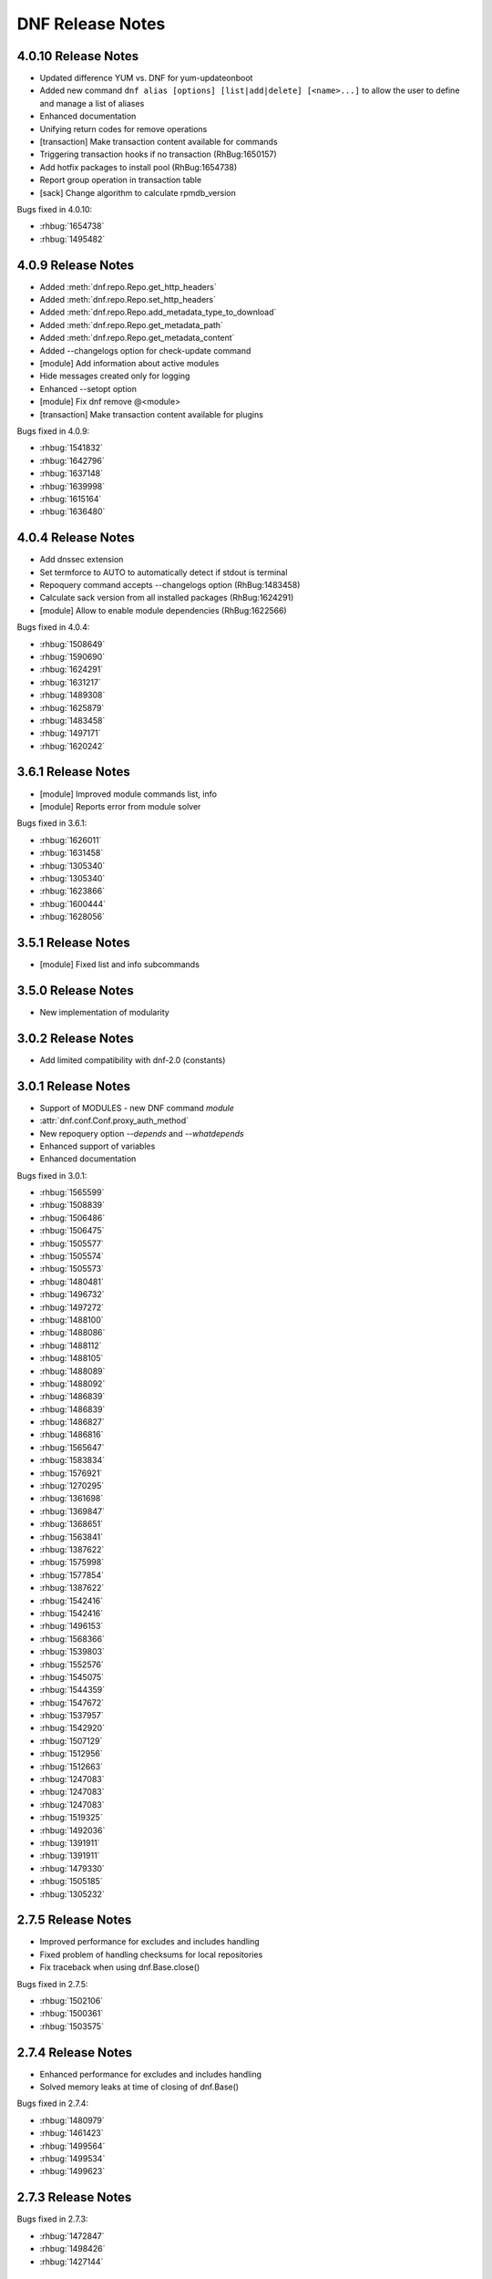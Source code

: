 ..
  Copyright (C) 2014-2016 Red Hat, Inc.

  This copyrighted material is made available to anyone wishing to use,
  modify, copy, or redistribute it subject to the terms and conditions of
  the GNU General Public License v.2, or (at your option) any later version.
  This program is distributed in the hope that it will be useful, but WITHOUT
  ANY WARRANTY expressed or implied, including the implied warranties of
  MERCHANTABILITY or FITNESS FOR A PARTICULAR PURPOSE.  See the GNU General
  Public License for more details.  You should have received a copy of the
  GNU General Public License along with this program; if not, write to the
  Free Software Foundation, Inc., 51 Franklin Street, Fifth Floor, Boston, MA
  02110-1301, USA.  Any Red Hat trademarks that are incorporated in the
  source code or documentation are not subject to the GNU General Public
  License and may only be used or replicated with the express permission of
  Red Hat, Inc.

###################
 DNF Release Notes
###################

====================
4.0.10 Release Notes
====================

* Updated difference YUM vs. DNF for yum-updateonboot
* Added new command ``dnf alias [options] [list|add|delete] [<name>...]`` to allow the user to
  define and manage a list of aliases
* Enhanced documentation
* Unifying return codes for remove operations
* [transaction] Make transaction content available for commands
* Triggering transaction hooks if no transaction (RhBug:1650157)
* Add hotfix packages to install pool (RhBug:1654738)
* Report group operation in transaction table
* [sack] Change algorithm to calculate rpmdb_version

Bugs fixed in 4.0.10:

* :rhbug:`1654738`
* :rhbug:`1495482`

===================
4.0.9 Release Notes
===================

* Added :meth:`dnf.repo.Repo.get_http_headers`
* Added :meth:`dnf.repo.Repo.set_http_headers`
* Added :meth:`dnf.repo.Repo.add_metadata_type_to_download`
* Added :meth:`dnf.repo.Repo.get_metadata_path`
* Added :meth:`dnf.repo.Repo.get_metadata_content`
* Added --changelogs option for check-update command
* [module] Add information about active modules
* Hide messages created only for logging
* Enhanced --setopt option
* [module] Fix dnf remove @<module>
* [transaction] Make transaction content available for plugins

Bugs fixed in 4.0.9:

* :rhbug:`1541832`
* :rhbug:`1642796`
* :rhbug:`1637148`
* :rhbug:`1639998`
* :rhbug:`1615164`
* :rhbug:`1636480`

===================
4.0.4 Release Notes
===================

* Add dnssec extension
* Set termforce to AUTO to automatically detect if stdout is terminal
* Repoquery command accepts --changelogs option (RhBug:1483458)
* Calculate sack version from all installed packages (RhBug:1624291)
* [module] Allow to enable module dependencies (RhBug:1622566)

Bugs fixed in 4.0.4:

* :rhbug:`1508649`
* :rhbug:`1590690`
* :rhbug:`1624291`
* :rhbug:`1631217`
* :rhbug:`1489308`
* :rhbug:`1625879`
* :rhbug:`1483458`
* :rhbug:`1497171`
* :rhbug:`1620242`

===================
3.6.1 Release Notes
===================

* [module] Improved module commands list, info
* [module] Reports error from module solver

Bugs fixed in 3.6.1:

* :rhbug:`1626011`
* :rhbug:`1631458`
* :rhbug:`1305340`
* :rhbug:`1305340`
* :rhbug:`1623866`
* :rhbug:`1600444`
* :rhbug:`1628056`

===================
3.5.1 Release Notes
===================

* [module] Fixed list and info subcommands

===================
3.5.0 Release Notes
===================

* New implementation of modularity

===================
3.0.2 Release Notes
===================

* Add limited compatibility with dnf-2.0 (constants)

===================
3.0.1 Release Notes
===================

* Support of MODULES - new DNF command `module`
* :attr:`dnf.conf.Conf.proxy_auth_method`
* New repoquery option `--depends` and `--whatdepends`
* Enhanced support of variables
* Enhanced documentation

Bugs fixed in 3.0.1:

* :rhbug:`1565599`
* :rhbug:`1508839`
* :rhbug:`1506486`
* :rhbug:`1506475`
* :rhbug:`1505577`
* :rhbug:`1505574`
* :rhbug:`1505573`
* :rhbug:`1480481`
* :rhbug:`1496732`
* :rhbug:`1497272`
* :rhbug:`1488100`
* :rhbug:`1488086`
* :rhbug:`1488112`
* :rhbug:`1488105`
* :rhbug:`1488089`
* :rhbug:`1488092`
* :rhbug:`1486839`
* :rhbug:`1486839`
* :rhbug:`1486827`
* :rhbug:`1486816`
* :rhbug:`1565647`
* :rhbug:`1583834`
* :rhbug:`1576921`
* :rhbug:`1270295`
* :rhbug:`1361698`
* :rhbug:`1369847`
* :rhbug:`1368651`
* :rhbug:`1563841`
* :rhbug:`1387622`
* :rhbug:`1575998`
* :rhbug:`1577854`
* :rhbug:`1387622`
* :rhbug:`1542416`
* :rhbug:`1542416`
* :rhbug:`1496153`
* :rhbug:`1568366`
* :rhbug:`1539803`
* :rhbug:`1552576`
* :rhbug:`1545075`
* :rhbug:`1544359`
* :rhbug:`1547672`
* :rhbug:`1537957`
* :rhbug:`1542920`
* :rhbug:`1507129`
* :rhbug:`1512956`
* :rhbug:`1512663`
* :rhbug:`1247083`
* :rhbug:`1247083`
* :rhbug:`1247083`
* :rhbug:`1519325`
* :rhbug:`1492036`
* :rhbug:`1391911`
* :rhbug:`1391911`
* :rhbug:`1479330`
* :rhbug:`1505185`
* :rhbug:`1305232`

===================
2.7.5 Release Notes
===================

* Improved performance for excludes and includes handling
* Fixed problem of handling checksums for local repositories
* Fix traceback when using dnf.Base.close()

Bugs fixed in 2.7.5:

* :rhbug:`1502106`
* :rhbug:`1500361`
* :rhbug:`1503575`

===================
2.7.4 Release Notes
===================

* Enhanced performance for excludes and includes handling
* Solved memory leaks at time of closing of dnf.Base()

Bugs fixed in 2.7.4:

* :rhbug:`1480979`
* :rhbug:`1461423`
* :rhbug:`1499564`
* :rhbug:`1499534`
* :rhbug:`1499623`

===================
2.7.3 Release Notes
===================

Bugs fixed in 2.7.3:

* :rhbug:`1472847`
* :rhbug:`1498426`
* :rhbug:`1427144`

===================
2.7.2 Release Notes
===================

API additions in 2.7.2:

* Added new option ``--comment=<comment>`` that adds a comment to transaction in history
* :meth:`dnf.Base.pre_configure_plugin` configure plugins by running their pre_configure() method
* Added pre_configure() method for plugins and commands to configure dnf before repos are loaded

Bugs fixed in 2.7.2:

* :rhbug:`1421478`
* :rhbug:`1491560`
* :rhbug:`1465292`
* :rhbug:`1279001`
* :rhbug:`1212341`
* :rhbug:`1299482`
* :rhbug:`1192811`
* :rhbug:`1288845`
* :rhbug:`1237349`
* :rhbug:`1470050`
* :rhbug:`1347927`
* :rhbug:`1478115`
* :rhbug:`1461171`
* :rhbug:`1495116`
* :rhbug:`1448874`

===================
2.6.3 Release Notes
===================

API additions in 2.6.3:

* Added auto substitution for all variables used for repo creation by :meth:`dnf.repodict.RepoDict.add_new_repo`
* Added description of ``--downloaddir=<path>`` dnf option

Bugs fixed in 2.6.3:

* :rhbug:`1476215`
* :rhbug:`1473964`
* :rhbug:`1359482`
* :rhbug:`1476834`
* :rhbug:`1244755`
* :rhbug:`1476748`
* :rhbug:`1476464`
* :rhbug:`1464192`
* :rhbug:`1463107`
* :rhbug:`1426196`
* :rhbug:`1457507`

===================
2.6.2 Release Notes
===================

API additions in 2.6.2:

* :attr:`dnf.conf.Conf.basearch`
* :attr:`dnf.conf.Conf.arch`
* :attr:`dnf.conf.Conf.ignorearch`
* Introduced new configuration option ``autocheck_running_kernel``
* :meth:`dnf.subject.Subject.get_best_selector` can use three additional key words: ``obsoletes``, ``reports``, and ``reponame``.
From commandline it is possible to use new option ``--noautoremove`` to disable removal of dependencies that are no longer used.

Bugs fixed in 2.6.2:

* :rhbug:`1279001`
* :rhbug:`1397848`
* :rhbug:`1361424`
* :rhbug:`1387925`
* :rhbug:`1332099`
* :rhbug:`1470116`
* :rhbug:`1161950`
* :rhbug:`1320254`
* :rhbug:`1424723`
* :rhbug:`1462486`
* :rhbug:`1314405`
* :rhbug:`1457368`
* :rhbug:`1339280`
* :rhbug:`1138978`
* :rhbug:`1423472`
* :rhbug:`1427365`
* :rhbug:`1398871`
* :rhbug:`1432312`

===================
2.5.1 Release Notes
===================

API additions in 2.5.1:

* :meth:`dnf.Plugin.pre_transaction` is a hook that is called just before transaction execution.
* :meth:`dnf.subject.Subject.get_nevra_possibilities` returns generator for every possible nevra.

Bugs fixed in 2.5.1:

* :rhbug:`1456419`
* :rhbug:`1445021`
* :rhbug:`1400714`
* :rhbug:`1250702`
* :rhbug:`1381988`
* :rhbug:`1397848`
* :rhbug:`1321407`
* :rhbug:`1291867`
* :rhbug:`1372895`
* :rhbug:`1444751`

===================
2.5.0 Release Notes
===================

API additions in 2.5.0:

:meth:`dnf.callback.DownloadProgress.start` can use one additional key word ``total_drpms``.

Bugs fixed in 2.5.0:

* :rhbug:`1350546`
* :rhbug:`1449618`
* :rhbug:`1270451`
* :rhbug:`1254966`
* :rhbug:`1426787`
* :rhbug:`1293983`
* :rhbug:`1370062`
* :rhbug:`1293067`
* :rhbug:`1393814`
* :rhbug:`1398040`
* :rhbug:`1342157`
* :rhbug:`1379906`
* :rhbug:`1198975`

===================
2.4.1 Release Notes
===================

DNF command additions in 2.4.1:

* ``dnf [options] repoquery --userinstalled`` limit the resulting set only to packages installed by user.

Bugs fixed in 2.4.1:

* :rhbug:`1446756`
* :rhbug:`1446432`
* :rhbug:`1446641`
* :rhbug:`1278124`
* :rhbug:`1301868`

===================
2.4.0 Release Notes
===================

API additions in 2.4.0:

* :meth:`dnf.subject.Subject.get_best_query` can use two additional key words: ``with_nevra``, and ``with_filenames``.
* Added description of :attr:`dnf.repo.Repo.cost`
* Added description of :attr:`dnf.repo.Repo.excludepkgs`
* Added description of :attr:`dnf.repo.Repo.includepkgs`

DNF command additions in 2.4.0:

* ``--enableplugin=<plugin names>`` :doc:`command line argument <command_ref>` enable the listed plugins specified by names or globs.
* ``--releasever=<release>`` :doc:`command line argument <command_ref>` now autodetect releasever in installroot from host if ``/`` value is used as ``<release>``.

Bugs fixed in 2.4.0:

* :rhbug:`1302935`
* :rhbug:`1248684`
* :rhbug:`1441636`
* :rhbug:`1438438`
* :rhbug:`1256313`
* :rhbug:`1161950`
* :rhbug:`1421244`

===================
2.3.0 Release Notes
===================

API additions in 2.3.0:

* :meth:`dnf.package.Package.remote_location` returns location from where the package can be downloaded from.

DNF command additions in 2.3.0:

* ``dnf [options] repoquery --whatconflicts <capability>`` limit the resulting set only to packages that conflict ``<capability>``.
* ``dnf [options] repoquery --whatobsoletes <capability>`` limit the resulting set only to packages that obsolete ``<capability>``.
* ``dnf [options] repoquery --location`` show a location where the package could be downloaded from.
* ``dnf [options] repoquery --nvr`` show found packages in format name-version-release.
* ``dnf [options] repoquery --nevra`` show found packages in format name-epoch:version-release.architecture (default).
* ``dnf [options] repoquery --envra`` show found packages in format epoch:name-version-release.architecture.
* ``dnf [options] repoquery --recursive`` query packages recursively. Can be used with ``--whatrequires <REQ>`` (optionaly with --alldeps, but it has no effect with --exactdeps), or with ``--requires <REQ> --resolve``.

Bugs fixed in 2.3.0:

* :rhbug:`1290137`
* :rhbug:`1349314`
* :rhbug:`1247122`
* :rhbug:`1298717`

===================
2.2.0 Release Notes
===================

API additions in 2.2.0:

* :meth:`dnf.callback.TransactionProgress.progress` has new actions: TRANS_PREPARATION, TRANS_POST, and PKG_SCRIPTLET.

Bugs fixed in 2.2.0:

* :rhbug:`1411432`
* :rhbug:`1406130`
* :rhbug:`1411423`
* :rhbug:`1369212`

===================
2.1.1 Release Notes
===================

Bugs fixed in 2.1.1:

* :rhbug:`1417542`
* :rhbug:`1401446`
* :rhbug:`1416699`
* :rhbug:`1427132`
* :rhbug:`1397047`
* :rhbug:`1379628`
* :rhbug:`1424939`
* :rhbug:`1396992`
* :rhbug:`1412970`

===================
2.1.0 Release Notes
===================

API additions in 2.1.0:

* :meth:`dnf.Base.update_cache` downloads and caches in binary format metadata for all known repos.

Bugs fixed in 2.1.0:

* :rhbug:`1421835`
* :rhbug:`1415711`
* :rhbug:`1417627`

===================
2.0.1 Release Notes
===================

API changes in 2.0.1:

* :meth:`dnf.Base.package_downgrade` now accept keyword strict to ignore problems with dep-solving

API additions in 2.0.1:

* :meth:`dnf.Base.autoremove` removes all 'leaf' packages from the system that were originally installed as dependencies
* :meth:`dnf.cli.Cli.redirect_logger` changes minimal logger level for terminal output to stdout and stderr

DNF command additions in 2.0.1:

* ``dnf [options] shell [filename]`` opens an interactive shell for conducting multiple commands during a single execution of DNF
* ``dnf [options] swap <remove-spec> <install-spec>`` removes spec and install spec in one transaction

Bugs fixed in 2.0.1:

* :rhbug:`1409361`
* :rhbug:`1414512`
* :rhbug:`1238808`
* :rhbug:`1386085`
* :rhbug:`1286553`
* :rhbug:`1337731`
* :rhbug:`1336879`
* :rhbug:`1173349`
* :rhbug:`1329617`
* :rhbug:`1283255`
* :rhbug:`1369411`
* :rhbug:`1243393`
* :rhbug:`1243393`
* :rhbug:`1411349`
* :rhbug:`1345976`
* :rhbug:`1369212`
* :rhbug:`1349247`
* :rhbug:`1403930`
* :rhbug:`1403465`
* :rhbug:`1110780`
* :rhbug:`1405333`
* :rhbug:`1254879`

===================
2.0.0 Release Notes
===================

List of all incompatible changes can be found at: :doc:`dnf-1 vs dnf-2 <dnf-1_vs_dnf-2>`

API changes in 2.0.0:

* :meth:`dnf.Base.add_remote_rpms` now suppresses any error if :attr:`strict` equals to ``False``.
* :meth:`dnf.Base.read_comps` now limits results to system basearch if :attr:`arch_filter` equals to ``True``.
* :meth:`dnf.cli.Cli.configure` now doesn't take any additional arguments.
* :meth:`dnf.cli.Cli.run` now doesn't take any additional arguments.
* :meth:`dnf.Plugin.read_config` now doesn't take any name of config file.
* :meth:`dnf.Repo.__init__` now takes `parent_conf` argument which is an instance of :class:`dnf.conf.Conf` holding main dnf configuration instead of `cachedir` path.
* ``exclude`` and ``include`` configuration options change to ``excludepkgs`` and ``includepkgs``.

API additions in 2.0.0:

* :meth:`dnf.Base.init_plugins` initializes plugins. It is possible to disable some plugins by passing the list of their name patterns to :attr:`disabled_glob`.
* :meth:`dnf.Base.configure_plugins` configures plugins by running their :meth:`configure` method.
* :meth:`dnf.Base.urlopen` opens the specified absolute ``url`` and returns a file object which respects proxy setting even for non-repo downloads
* Introduced new configuration options: ``check_config_file_age``, ``clean_requirements_on_remove``, ``deltarpm_percentage``, ``exit_on_lock``, ``get_reposdir``, ``group_package_types``, ``installonlypkgs``, ``keepcache``, ``protected_packages``, ``retries``, ``type``, and ``upgrade_group_objects_upgrade``. For detailed description see: :doc:`DNF API <api_conf>`.
* Introduced new configuration methods: :meth:`dump` and :meth:`write_raw_configfile`. For detailed description see: :doc:`DNF API <api_conf>`.
* Introduced :class:`dnf.package.Package` attributes :attr:`debug_name`, :attr:`downloadsize`, :attr:`source_debug_name` and :attr:`source_name`. For detailed description see: :doc:`DNF Package API <api_package>`.
* :meth:`dnf.query.Query.extras` returns a new query that limits the result to installed packages that are not present in any repo.
* :meth:`dnf.repo.Repo.enable_debug_repos` enables debug repos corresponding to already enabled binary repos.
* :meth:`dnf.repo.Repo.enable_source_repos` enables source repos corresponding to already enabled binary repos.
* :meth:`dnf.repo.Repo.dump` prints repository configuration, including inherited values.
* :meth:`dnf.query.Query.filter` now accepts optional argument `pkg`.

DNF command changes in 2.0.0:

* ``dnf [options] group install [with-optional] <group-spec>...`` changes to ``dnf [options] group install [--with-optional] <group-spec>...``.
* ``dnf [options] list command [<package-name-specs>...]`` changes to `dnf [options] list --command [<package-name-specs>...]``.
* ``dnf [options] makecache timer`` changes to ``dnf [options] makecache --timer``.
* ``dnf [options] repolist [enabled|disabled|all]`` changes to ``dnf [options] repolist [--enabled|--disabled|--all]``.
* ``dnf [options] repository-packages <repoid> info command [<package-name-spec>...]`` changes to ``dnf [options] repository-packages <repoid> info --command [<package-name-spec>...]``.
* ``dnf repoquery --duplicated`` changes to ``dnf repoquery --duplicates``.
* ``dnf [options] search [all] <keywords>...`` changes to ``dnf [options] search [--all] <keywords>...``.
* ``dnf [options] updateinfo [<availability>] [<spec>...]`` changes to ``dnf [options] updateinfo [--summary|--list|--info] [<availability>] [<spec>...]``.
* ``--disablerepo`` :doc:`command line argument <command_ref>` is mutually exclusive with ``--repo``.
* ``--enablerepo`` :doc:`command line argument <command_ref>` now appends repositories.
* ``--installroot`` :doc:`command line argument <command_ref>`. For detailed description see: :doc:`DNF command API <command_ref>`.
* ``--releasever`` :doc:`command line argument <command_ref>` now doesn't detect release number from running system.
* ``--repofrompath`` :doc:`command line argument <command_ref>` can now be combined with ``--repo`` instead of ``--enablerepo``.
* Alternative of yum's ``deplist`` changes from ``dnf repoquery --requires`` to ``dnf repoquery --deplist``.
* New systemd units `dnf-automatic-notifyonly`, `dnf-automatic-download`, `dnf-automatic-download`
were added for a better customizability of :doc:`dnf-automatic <automatic>`.

DNF command additions in 2.0.0:

* ``dnf [options] remove --duplicates`` removes older version of duplicated packages.
* ``dnf [options] remove --oldinstallonly``removes old installonly packages keeping only ``installonly_limit`` latest versions.
* ``dnf [options] repoquery [<select-options>] [<query-options>] [<pkg-spec>]`` searches the available DNF repositories for selected packages and displays the requested information about them. It is an equivalent of ``rpm -q`` for remote repositories.
* ``dnf [options] repoquery --querytags`` provides list of recognized tags by repoquery option \-\ :ref:`-queryformat <queryformat_repoquery-label>`.
* ``--repo`` :doc:`command line argument <command_ref>` enables just specific repositories by an id or a glob. Can be used multiple times with accumulative effect. It is basically shortcut for ``--disablerepo="*" --enablerepo=<repoid>`` and is mutually exclusive with ``--disablerepo`` option.
* New commands have been introduced: ``check`` and ``upgrade-minimal``.
* New security options introduced: ``bugfix``, ``enhancement``, ``newpackage``, ``security``, ``advisory``, ``bzs``, ``cves``, ``sec-severity`` and ``secseverity``.

Bugs fixed in 2.0.0:

* :rhbug:`1229730`
* :rhbug:`1375277`
* :rhbug:`1384289`
* :rhbug:`1398272`
* :rhbug:`1382224`
* :rhbug:`1177785`
* :rhbug:`1272109`
* :rhbug:`1234930`
* :rhbug:`1341086`
* :rhbug:`1382247`
* :rhbug:`1381216`
* :rhbug:`1381432`
* :rhbug:`1096506`
* :rhbug:`1332830`
* :rhbug:`1348766`
* :rhbug:`1337731`
* :rhbug:`1333591`
* :rhbug:`1314961`
* :rhbug:`1372307`
* :rhbug:`1373108`
* :rhbug:`1148627`
* :rhbug:`1267298`
* :rhbug:`1373591`
* :rhbug:`1230355`
* :rhbug:`1366793`
* :rhbug:`1369411`
* :rhbug:`1366793`
* :rhbug:`1369459`
* :rhbug:`1306096`
* :rhbug:`1368832`
* :rhbug:`1366793`
* :rhbug:`1359016`
* :rhbug:`1365593`
* :rhbug:`1297087`
* :rhbug:`1227053`
* :rhbug:`1356926`
* :rhbug:`1055910`
* :rhbug:`1219867`
* :rhbug:`1226677`
* :rhbug:`1350604`
* :rhbug:`1253120`
* :rhbug:`1158548`
* :rhbug:`1262878`
* :rhbug:`1318852`
* :rhbug:`1327438`
* :rhbug:`1343880`
* :rhbug:`1338921`
* :rhbug:`1284349`
* :rhbug:`1338921`
* :rhbug:`1284349`
* :rhbug:`1306096`
* :rhbug:`1218071`
* :rhbug:`1193823`
* :rhbug:`1246211`
* :rhbug:`1193851`
* :rhbug:`1158548`
* :rhbug:`1215208`
* :rhbug:`1212693`
* :rhbug:`1212341`
* :rhbug:`1306591`
* :rhbug:`1227001`
* :rhbug:`1163028`
* :rhbug:`1279185`
* :rhbug:`1289067`
* :rhbug:`1328674`
* :rhbug:`1380580`
* :rhbug:`1327999`
* :rhbug:`1400081`
* :rhbug:`1293782`
* :rhbug:`1386078`
* :rhbug:`1358245`
* :rhbug:`1243393`
* :rhbug:`1339739`

====================
1.1.10 Release Notes
====================

Fixed unicode handling and fixing other bugs.

Bugs fixed in 1.1.10:

* :rhbug:`1257965`
* :rhbug:`1352130`
* :rhbug:`1343764`
* :rhbug:`1308994`
* :rhbug:`1230183`
* :rhbug:`1295090`
* :rhbug:`1325869`
* :rhbug:`1338046`
* :rhbug:`1214768`
* :rhbug:`1338504`
* :rhbug:`1338564`

===================
1.1.9 Release Notes
===================

From this release if you use any non-API methods warning will be printed and
bugfixes.

Bugs fixed in 1.1.9:

* :rhbug:`1324086`
* :rhbug:`1332012`
* :rhbug:`1292892`
* :rhbug:`1328674`
* :rhbug:`1286556`
* :rhbug:`1245121`

===================
1.1.8 Release Notes
===================

Improvements in documentation, bugfixes, translation updates.

Bugs fixed in 1.1.8:

* :rhbug:`1309408`
* :rhbug:`1209649`
* :rhbug:`1272977`
* :rhbug:`1322226`
* :rhbug:`1315349`
* :rhbug:`1214562`
* :rhbug:`1313215`
* :rhbug:`1306057`
* :rhbug:`1289164`

===================
1.1.7 Release Notes
===================

Added :meth:`dnf.rpm.basearch` method, intended for the detection of CPU base architecture.

The :ref:`group list <grouplist_command-label>` command was enriched with ``installed`` and ``available`` switches.

Documented a standard way of overriding autodetected arhitectures in :doc:`DNF API <api_conf>`.

Bugs fixed in 1.1.7:

* :rhbug:`1286477`
* :rhbug:`1305356`
* :rhbug:`1258503`
* :rhbug:`1283432`
* :rhbug:`1268818`
* :rhbug:`1306304`
* :rhbug:`1302934`
* :rhbug:`1303149`
* :rhbug:`1302217`

===================
1.1.6 Release Notes
===================

Added support of socks5 proxy.

Bugs fixed in 1.1.6:

* :rhbug:`1291895`
* :rhbug:`1256587`
* :rhbug:`1287221`
* :rhbug:`1277360`
* :rhbug:`1294241`
* :rhbug:`1289166`
* :rhbug:`1294355`
* :rhbug:`1226322`
* :rhbug:`1275878`
* :rhbug:`1239274`

===================
1.1.5 Release Notes
===================

Improved the start-up time of bash completion.

Reviewed documentation.

Bugs fixed in 1.1.5:

* :rhbug:`1286619`
* :rhbug:`1229046`
* :rhbug:`1282250`
* :rhbug:`1265391`
* :rhbug:`1283017`
* :rhbug:`1278592`
* :rhbug:`1260421`
* :rhbug:`1278382`
* :rhbug:`1230820`
* :rhbug:`1280240`

===================
1.1.4 Release Notes
===================

API additions in 1.1.4:

* newly added :meth:`dnf.Query.duplicated`
* extended :meth:`dnf.Query.latest`

Bugs fixed in 1.1.4:

* :rhbug:`1278031`
* :rhbug:`1264032`
* :rhbug:`1209056`
* :rhbug:`1274946`

===================
1.1.3 Release Notes
===================

Now :meth:`dnf.Base.group_install` is able to exclude mandatory packages of the group from transaction.

===================
1.1.2 Release Notes
===================

Implemented :ref:`--downloadonly <downloadonly-label>` command line option.

Bugs fixed in 1.1.2:

* :rhbug:`1262082`
* :rhbug:`1250038`
* :rhbug:`1048433`
* :rhbug:`1259650`
* :rhbug:`1260198`
* :rhbug:`1259657`
* :rhbug:`1254982`
* :rhbug:`1261766`
* :rhbug:`1234491`
* :rhbug:`1256531`
* :rhbug:`1254687`
* :rhbug:`1261656`
* :rhbug:`1258364`

===================
1.1.1 Release Notes
===================

Implemented ``dnf mark`` :doc:`command <command_ref>`.

Bugs fixed in 1.1.1:

* :rhbug:`1249319`
* :rhbug:`1234763`
* :rhbug:`1242946`
* :rhbug:`1225225`
* :rhbug:`1254687`
* :rhbug:`1247766`
* :rhbug:`1125925`
* :rhbug:`1210289`

===================
1.1.0 Release Notes
===================

API additions in 1.1.0:

:meth:`dnf.Base.do_transaction` now accepts multiple displays.

Introduced ``install_weak_deps`` :doc:`configuration <conf_ref>` option.

Implemented ``strict`` :doc:`configuration <conf_ref>` option.

API deprecations in 1.1.0:

* ``dnf.callback.LoggingTransactionDisplay`` is deprecated now. It was considered part of API despite the fact that it has never been documented. Use :class:`dnf.callback.TransactionProgress` instead.

Bugs fixed in 1.1.0

* :rhbug:`1210445`
* :rhbug:`1218401`
* :rhbug:`1227952`
* :rhbug:`1197456`
* :rhbug:`1236310`
* :rhbug:`1219638`
* :rhbug:`1207981`
* :rhbug:`1208918`
* :rhbug:`1221635`
* :rhbug:`1236306`
* :rhbug:`1234639`
* :rhbug:`1244486`
* :rhbug:`1224248`
* :rhbug:`1243501`
* :rhbug:`1225237`

===================
1.0.2 Release Notes
===================

When a transaction is not successfully finished, DNF preserves downloaded packages
until the next successful transaction even if ``keepcache`` option is set to ``False``.

Maximum number of simultaneous package downloads can be adjusted by newly added
``max_parallel_downloads`` :doc:`configuration <conf_ref>` option.

``--repofrompath`` :doc:`command line argument <command_ref>` was introduced for temporary configuration of repositories.

API additions in 1.0.2:

Newly added package attributes: :attr:`dnf.package.Package.obsoletes`,
:attr:`dnf.package.Package.provides` and :attr:`dnf.package.Package.requires`.

:attr:`dnf.package.Query.filter`'s keys ``requires`` and ``provides`` now accepts
list of ``Hawkey.Reldep`` type.

Bugs fixed in 1.0.2:

* :rhbug:`1148630`
* :rhbug:`1176351`
* :rhbug:`1210445`
* :rhbug:`1173107`
* :rhbug:`1219199`
* :rhbug:`1220040`
* :rhbug:`1230975`
* :rhbug:`1232815`
* :rhbug:`1113384`
* :rhbug:`1133979`
* :rhbug:`1238958`
* :rhbug:`1238252`
* :rhbug:`1212320`

===================
1.0.1 Release Notes
===================

DNF follows the Semantic Versioning as defined at `<http://semver.org/>`_.

Documented SSL :doc:`configuration <conf_ref>` and :doc:`repository <api_repos>` options.

Added virtual provides allowing installation of DNF commands by their name in the form of
``dnf install dnf-command(name)``.

:doc:`dnf-automatic <automatic>` now by default waits random interval between 0 and 300 seconds before any network communication is performed.


Bugs fixed in 1.0.1:

* :rhbug:`1214968`
* :rhbug:`1222694`
* :rhbug:`1225246`
* :rhbug:`1213985`
* :rhbug:`1225277`
* :rhbug:`1223932`
* :rhbug:`1223614`
* :rhbug:`1203661`
* :rhbug:`1187741`

===================
1.0.0 Release Notes
===================

Improved documentation of YUM to DNF transition in :doc:`cli_vs_yum`.

:ref:`Auto remove command <autoremove_command-label>` does not remove `installonly` packages.

:ref:`Downgrade command <downgrade_command-label>` downgrades to specified package version if that is lower than currently installed one.

DNF now uses :attr:`dnf.repo.Repo.id` as a default value for :attr:`dnf.repo.Repo.name`.

Added support of repositories which use basic HTTP authentication.

API additions in 1.0.0:

:doc:`configuration <conf_ref>` options `username` and `password` (HTTP authentication)

:attr:`dnf.repo.Repo.username` and :attr:`dnf.repo.Repo.password` (HTTP authentication)

Bugs fixed in 1.0.0:

* :rhbug:`1215560`
* :rhbug:`1199648`
* :rhbug:`1208773`
* :rhbug:`1208018`
* :rhbug:`1207861`
* :rhbug:`1201445`
* :rhbug:`1210275`
* :rhbug:`1191275`
* :rhbug:`1207965`
* :rhbug:`1215289`

===================
0.6.5 Release Notes
===================

Python 3 version of DNF is now default in Fedora 23 and later.

yum-dnf package does not conflict with yum package.

`dnf erase` was deprecated in favor of `dnf remove`.

Extended documentation of handling non-existent packages and YUM to DNF transition in :doc:`cli_vs_yum`.

API additions in 0.6.5:

Newly added `pluginconfpath` option in :doc:`configuration <conf_ref>`.

Exposed `skip_if_unavailable` attribute from :doc:`api_repos`.

Documented `IOError` exception of method `fill_sack` from :class:`dnf.Base`.

Bugs fixed in 0.6.5:

* :rhbug:`1203151`
* :rhbug:`1187579`
* :rhbug:`1185977`
* :rhbug:`1195240`
* :rhbug:`1193914`
* :rhbug:`1195385`
* :rhbug:`1160806`
* :rhbug:`1186710`
* :rhbug:`1207726`
* :rhbug:`1157233`
* :rhbug:`1190671`
* :rhbug:`1191579`
* :rhbug:`1195325`
* :rhbug:`1154202`
* :rhbug:`1189083`
* :rhbug:`1193915`
* :rhbug:`1195661`
* :rhbug:`1190458`
* :rhbug:`1194685`
* :rhbug:`1160950`

===================
0.6.4 Release Notes
===================

Added example code snippets into :doc:`use_cases`.

Shows ordered groups/environments by `display_order` tag from :ref:`cli <grouplist_command-label>` and :doc:`api_comps` DNF API.

In commands the environment group is specified the same as :ref:`group <specifying_groups-label>`.

:ref:`skip_if_unavailable <skip_if_unavailable-label>` configuration option affects the metadata only.

added `enablegroups`, `minrate` and `timeout` :doc:`configuration options <conf_ref>`

API additions in 0.6.4:

Documented `install_set` and `remove_set attributes` from :doc:`api_transaction`.

Exposed `downloadsize`, `files`, `installsize` attributes from :doc:`api_package`.

Bugs fixed in 0.6.4:

* :rhbug:`1155877`
* :rhbug:`1175466`
* :rhbug:`1175466`
* :rhbug:`1186461`
* :rhbug:`1170156`
* :rhbug:`1184943`
* :rhbug:`1177002`
* :rhbug:`1169165`
* :rhbug:`1167982`
* :rhbug:`1157233`
* :rhbug:`1138096`
* :rhbug:`1181189`
* :rhbug:`1181397`
* :rhbug:`1175434`
* :rhbug:`1162887`
* :rhbug:`1156084`
* :rhbug:`1175098`
* :rhbug:`1174136`
* :rhbug:`1055910`
* :rhbug:`1155918`
* :rhbug:`1119030`
* :rhbug:`1177394`
* :rhbug:`1154476`

===================
0.6.3 Release Notes
===================

:ref:`Deltarpm <deltarpm-label>` configuration option is set on by default.

API additions in 0.6.3:

* dnf-automatic adds :ref:`motd emitter <emit_via_automatic-label>` as an alternative output

Bugs fixed in 0.6.3:

* :rhbug:`1153543`
* :rhbug:`1151231`
* :rhbug:`1163063`
* :rhbug:`1151854`
* :rhbug:`1151740`
* :rhbug:`1110780`
* :rhbug:`1149972`
* :rhbug:`1150474`
* :rhbug:`995537`
* :rhbug:`1149952`
* :rhbug:`1149350`
* :rhbug:`1170232`
* :rhbug:`1147523`
* :rhbug:`1148208`
* :rhbug:`1109927`

===================
0.6.2 Release Notes
===================

API additions in 0.6.2:

* Now :meth:`dnf.Base.package_install` method ignores already installed packages
* `CliError` exception from :mod:`dnf.cli` documented
* `Autoerase`, `History`, `Info`, `List`, `Provides`, `Repolist` commands do not force a sync of expired :ref:`metadata <metadata_synchronization-label>`
* `Install` command does installation only

Bugs fixed in 0.6.2:

* :rhbug:`909856`
* :rhbug:`1134893`
* :rhbug:`1138700`
* :rhbug:`1070902`
* :rhbug:`1124316`
* :rhbug:`1136584`
* :rhbug:`1135861`
* :rhbug:`1136223`
* :rhbug:`1122617`
* :rhbug:`1133830`
* :rhbug:`1121184`

===================
0.6.1 Release Notes
===================

New release adds :ref:`upgrade-type command <upgrade_type_automatic-label>` to `dnf-automatic` for choosing specific advisory type updates.

Implemented missing :ref:`history redo command <history_redo_command-label>` for repeating transactions.

Supports :ref:`gpgkey <repo_gpgkey-label>` repo config, :ref:`repo_gpgcheck <repo_gpgcheck-label>` and :ref:`gpgcheck <gpgcheck-label>` [main] and Repo configs.

Distributing new package :ref:`dnf-yum <dnf_yum_package-label>` that provides `/usr/bin/yum` as a symlink to `/usr/bin/dnf`.

API additions in 0.6.1:

* `exclude`, the third parameter of :meth:`dnf.Base.group_install` now also accepts glob patterns of package names.

Bugs fixed in 0.6.1:

* :rhbug:`1132335`
* :rhbug:`1071854`
* :rhbug:`1131969`
* :rhbug:`908764`
* :rhbug:`1130878`
* :rhbug:`1130432`
* :rhbug:`1118236`
* :rhbug:`1109915`

===================
0.6.0 Release Notes
===================

0.6.0 marks a new minor version of DNF and the first release to support advisories listing with the :ref:`udpateinfo command <updateinfo_command-label>`.

Support for the :ref:`include configuration directive <include-label>` has been added. Its functionality reflects YUM's ``includepkgs`` but it has been renamed to make it consistent with the ``exclude`` setting.

Group operations now produce a list of proposed marking changes to group objects and the user is given a chance to accept or reject them just like with an ordinary package transaction.

Bugs fixed in 0.6.0:

* :rhbug:`850912`
* :rhbug:`1055910`
* :rhbug:`1116666`
* :rhbug:`1118272`
* :rhbug:`1127206`

===================
0.5.5 Release Notes
===================

The full proxy configuration, API extensions and several bugfixes are provided in this release.

API changes in 0.5.5:

* `cachedir`, the second parameter of :meth:`dnf.repo.Repo.__init__` is not optional (the method has always been this way but the documentation was not matching)

API additions in 0.5.5:

* extended description and an example provided for :meth:`dnf.Base.fill_sack`
* :attr:`dnf.conf.Conf.proxy`
* :attr:`dnf.conf.Conf.proxy_username`
* :attr:`dnf.conf.Conf.proxy_password`
* :attr:`dnf.repo.Repo.proxy`
* :attr:`dnf.repo.Repo.proxy_username`
* :attr:`dnf.repo.Repo.proxy_password`

Bugs fixed in 0.5.5:

* :rhbug:`1100946`
* :rhbug:`1117789`
* :rhbug:`1120583`
* :rhbug:`1121280`
* :rhbug:`1122900`
* :rhbug:`1123688`

===================
0.5.4 Release Notes
===================

Several encodings bugs were fixed in this release, along with some packaging issues and updates to :doc:`conf_ref`.

Repository :ref:`priority <repo_priority-label>` configuration setting has been added, providing similar functionality to YUM Utils' Priorities plugin.

Bugs fixed in 0.5.4:

* :rhbug:`1048973`
* :rhbug:`1108908`
* :rhbug:`1116544`
* :rhbug:`1116839`
* :rhbug:`1116845`
* :rhbug:`1117102`
* :rhbug:`1117293`
* :rhbug:`1117678`
* :rhbug:`1118178`
* :rhbug:`1118796`
* :rhbug:`1119032`

===================
0.5.3 Release Notes
===================

A set of bugfixes related to i18n and Unicode handling. There is a ``-4/-6`` switch and a corresponding :ref:`ip_resolve <ip-resolve-label>` configuration option (both known from YUM) to force DNS resolving of hosts to IPv4 or IPv6 addresses.

0.5.3 comes with several extensions and clarifications in the API: notably :class:`~.dnf.transaction.Transaction` is introspectible now, :class:`Query.filter <dnf.query.Query.filter>` is more useful with new types of arguments and we've hopefully shed more light on how a client is expected to setup the configuration :attr:`~dnf.conf.Conf.substitutions`.

Finally, plugin authors can now use a new :meth:`~dnf.Plugin.resolved` hook.

API changes in 0.5.3:

* extended description given for :meth:`dnf.Base.fill_sack`
* :meth:`dnf.Base.select_group` has been dropped as announced in `0.4.18 Release Notes`_

API additions in 0.5.3:

* :attr:`dnf.conf.Conf.substitutions`
* :attr:`dnf.package.Package.arch`
* :attr:`dnf.package.Package.buildtime`
* :attr:`dnf.package.Package.epoch`
* :attr:`dnf.package.Package.installtime`
* :attr:`dnf.package.Package.name`
* :attr:`dnf.package.Package.release`
* :attr:`dnf.package.Package.sourcerpm`
* :attr:`dnf.package.Package.version`
* :meth:`dnf.Plugin.resolved`
* :meth:`dnf.query.Query.filter` accepts suffixes for its argument keys now which change the filter semantics.
* :mod:`dnf.rpm`
* :class:`dnf.transaction.TransactionItem`
* :class:`dnf.transaction.Transaction` is iterable now.

Bugs fixed in 0.5.3:

* :rhbug:`1047049`
* :rhbug:`1067156`
* :rhbug:`1093420`
* :rhbug:`1104757`
* :rhbug:`1105009`
* :rhbug:`1110800`
* :rhbug:`1111569`
* :rhbug:`1111997`
* :rhbug:`1112669`
* :rhbug:`1112704`

===================
0.5.2 Release Notes
===================

This release brings `autoremove command <https://bugzilla.redhat.com/show_bug.cgi?id=963345>`_ that removes any package that was originally installed as a dependency (e.g. had not been specified as an explicit argument to the install command) and is no longer needed.

Enforced verification of SSL connections can now be disabled with the :ref:`sslverify setting <sslverify-label>`.

We have been plagued with many crashes related to Unicode and encodings since the 0.5.0 release. These have been cleared out now.

There's more: improvement in startup time, `extended globbing semantics for input arguments <https://bugzilla.redhat.com/show_bug.cgi?id=1083679>`_ and `better search relevance sorting <https://bugzilla.redhat.com/show_bug.cgi?id=1093888>`_.

Bugs fixed in 0.5.2:

* :rhbug:`963345`
* :rhbug:`1073457`
* :rhbug:`1076045`
* :rhbug:`1083679`
* :rhbug:`1092006`
* :rhbug:`1092777`
* :rhbug:`1093888`
* :rhbug:`1094594`
* :rhbug:`1095580`
* :rhbug:`1095861`
* :rhbug:`1096506`

===================
0.5.1 Release Notes
===================

Bugfix release with several internal cleanups. One outstanding change for CLI users is that DNF is a lot less verbose now during the dependency resolving phase.

Bugs fixed in 0.5.1:

* :rhbug:`1065882`
* :rhbug:`1081753`
* :rhbug:`1089864`

===================
0.5.0 Release Notes
===================

The biggest improvement in 0.5.0 is complete support for groups `and environments <https://bugzilla.redhat.com/show_bug.cgi?id=1063666>`_, including internal database of installed groups independent of the actual packages (concept known as groups-as-objects from YUM). Upgrading groups is supported now with ``group upgrade`` too.

To force refreshing of metadata before an operation (even if the data is not expired yet), `the refresh option has been added <https://bugzilla.redhat.com/show_bug.cgi?id=1064226>`_.

Internally, the CLI went through several changes to allow for better API accessibility like `granular requesting of root permissions <https://bugzilla.redhat.com/show_bug.cgi?id=1062889>`_.

API has got many more extensions, focusing on better manipulation with comps and packages. There are new entries in :doc:`cli_vs_yum` and :doc:`user_faq` too.

Several resource leaks (file descriptors, noncollectable Python objects) were found and fixed.

API changes in 0.5.0:

* it is now recommended that either :meth:`dnf.Base.close` is used, or that :class:`dnf.Base` instances are treated as a context manager.

API extensions in 0.5.0:

* :meth:`dnf.Base.add_remote_rpms`
* :meth:`dnf.Base.close`
* :meth:`dnf.Base.group_upgrade`
* :meth:`dnf.Base.resolve` optionally accepts `allow_erasing` arguments now.
* :meth:`dnf.Base.package_downgrade`
* :meth:`dnf.Base.package_install`
* :meth:`dnf.Base.package_upgrade`
* :class:`dnf.cli.demand.DemandSheet`
* :attr:`dnf.cli.Command.base`
* :attr:`dnf.cli.Command.cli`
* :attr:`dnf.cli.Command.summary`
* :attr:`dnf.cli.Command.usage`
* :meth:`dnf.cli.Command.configure`
* :attr:`dnf.cli.Cli.demands`
* :class:`dnf.comps.Package`
* :meth:`dnf.comps.Group.packages_iter`
* :data:`dnf.comps.MANDATORY` etc.

Bugs fixed in 0.5.0:

* :rhbug:`1029022`
* :rhbug:`1051869`
* :rhbug:`1061780`
* :rhbug:`1062884`
* :rhbug:`1062889`
* :rhbug:`1063666`
* :rhbug:`1064211`
* :rhbug:`1064226`
* :rhbug:`1073859`
* :rhbug:`1076884`
* :rhbug:`1079519`
* :rhbug:`1079932`
* :rhbug:`1080331`
* :rhbug:`1080489`
* :rhbug:`1082230`
* :rhbug:`1083432`
* :rhbug:`1083767`
* :rhbug:`1084139`
* :rhbug:`1084553`
* :rhbug:`1088166`

====================
0.4.19 Release Notes
====================

Arriving one week after 0.4.18, the 0.4.19 mainly provides a fix to a traceback in group operations under non-root users.

DNF starts to ship separate translation files (.mo) starting with this release.

Bugs fixed in 0.4.19:

* :rhbug:`1077173`
* :rhbug:`1078832`
* :rhbug:`1079621`

====================
0.4.18 Release Notes
====================

Support for ``dnf distro-sync <spec>`` finally arrives in this version.

DNF has moved to handling groups as objects,  tagged installed/uninstalled independently from the actual installed packages. This has been in YUM as the ``group_command=objects`` setting and the default in recent Fedora releases. There are API extensions related to this change as well as two new CLI commands: ``group mark install`` and ``group mark remove``.

API items deprecated in 0.4.8 and 0.4.9 have been dropped in 0.4.18, in accordance with our :ref:`deprecating-label`.

API changes in 0.4.18:

* :mod:`dnf.queries` has been dropped as announced in `0.4.8 Release Notes`_
* :exc:`dnf.exceptions.PackageNotFoundError` has been dropped from API as announced in `0.4.9 Release Notes`_
* :meth:`dnf.Base.install` no longer has to return the number of marked packages as announced in `0.4.9 Release Notes`_

API deprecations in 0.4.18:

* :meth:`dnf.Base.select_group` is deprecated now. Please use :meth:`~.Base.group_install` instead.

API additions in 0.4.18:

* :meth:`dnf.Base.group_install`
* :meth:`dnf.Base.group_remove`

Bugs fixed in 0.4.18:

* :rhbug:`963710`
* :rhbug:`1067136`
* :rhbug:`1071212`
* :rhbug:`1071501`

====================
0.4.17 Release Notes
====================

This release fixes many bugs in the downloads/DRPM CLI area. A bug got fixed preventing a regular user from running read-only operations using ``--cacheonly``. Another fix ensures that ``metadata_expire=never`` setting is respected. Lastly, the release provides three requested API calls in the repo management area.

API additions in 0.4.17:

* :meth:`dnf.repodict.RepoDict.all`
* :meth:`dnf.repodict.RepoDict.get_matching`
* :meth:`dnf.repo.Repo.set_progress_bar`

Bugs fixed in 0.4.17:

* :rhbug:`1059704`
* :rhbug:`1058224`
* :rhbug:`1069538`
* :rhbug:`1070598`
* :rhbug:`1070710`
* :rhbug:`1071323`
* :rhbug:`1071455`
* :rhbug:`1071501`
* :rhbug:`1071518`
* :rhbug:`1071677`

====================
0.4.16 Release Notes
====================

The refactorings from 0.4.15 are introducing breakage causing the background ``dnf makecache`` runs traceback. This release fixes that.

Bugs fixed in 0.4.16:

* :rhbug:`1069996`

====================
0.4.15 Release Notes
====================

Massive refactoring of the downloads handling to provide better API for reporting download progress and fixed bugs are the main things brought in 0.4.15.

API additions in 0.4.15:

* :exc:`dnf.exceptions.DownloadError`
* :meth:`dnf.Base.download_packages` now takes the optional `progress` parameter and can raise :exc:`.DownloadError`.
* :class:`dnf.callback.Payload`
* :class:`dnf.callback.DownloadProgress`
* :meth:`dnf.query.Query.filter` now also recognizes ``provides`` as a filter name.

Bugs fixed in 0.4.15:

* :rhbug:`1048788`
* :rhbug:`1065728`
* :rhbug:`1065879`
* :rhbug:`1065959`
* :rhbug:`1066743`

====================
0.4.14 Release Notes
====================

This quickly follows 0.4.13 to address the issue of crashes when DNF output is piped into another program.

API additions in 0.4.14:

* :attr:`.Repo.pkgdir`

Bugs fixed in 0.4.14:

* :rhbug:`1062390`
* :rhbug:`1062847`
* :rhbug:`1063022`
* :rhbug:`1064148`

====================
0.4.13 Release Notes
====================

0.4.13 finally ships support for `delta RPMS <https://gitorious.org/deltarpm>`_. Enabling this can save some bandwidth (and use some CPU time) when downloading packages for updates.

Support for bash completion is also included in this version. It is recommended to use the ``generate_completion_cache`` plugin to have the completion work fast. This plugin will be also shipped with ``dnf-plugins-core-0.0.3``.

The :ref:`keepcache <keepcache-label>` config option has been readded.

Bugs fixed in 0.4.13:

* :rhbug:`909468`
* :rhbug:`1030440`
* :rhbug:`1046244`
* :rhbug:`1055051`
* :rhbug:`1056400`

====================
0.4.12 Release Notes
====================

This release disables fastestmirror by default as we received many complains about it. There are also several bugfixes, most importantly an issue has been fixed that caused packages installed by Anaconda be removed together with a depending package. It is now possible to use ``bandwidth`` and ``throttle`` config values too.

Bugs fixed in 0.4.12:

* :rhbug:`1045737`
* :rhbug:`1048468`
* :rhbug:`1048488`
* :rhbug:`1049025`
* :rhbug:`1051554`

====================
0.4.11 Release Notes
====================

This is mostly a bugfix release following quickly after 0.4.10, with many updates to documentation.

API additions in 0.4.11:

* :meth:`.Plugin.read_config`
* :class:`.repo.Metadata`
* :attr:`.repo.Repo.metadata`

API changes in 0.4.11:

* :attr:`.Conf.pluginpath` is no longer hard coded but depends on the major Python version.

Bugs fixed in 0.4.11:

* :rhbug:`1048402`
* :rhbug:`1048572`
* :rhbug:`1048716`
* :rhbug:`1048719`
* :rhbug:`1048988`

====================
0.4.10 Release Notes
====================

0.4.10 is a bugfix release that also adds some long-requested CLI features and extends the plugin support with two new plugin hooks. An important feature for plugin developers is going to be the possibility to register plugin's own CLI command, available from this version.

``dnf history`` now recognizes ``last`` as a special argument, just like other history commands.

``dnf install`` now accepts group specifications via the ``@`` character.

Support for the ``--setopt`` option has been readded from YUM.

API additions in 0.4.10:

* :doc:`api_cli`
* :attr:`.Plugin.name`
* :meth:`.Plugin.__init__` now specifies the second parameter as an instance of `.cli.Cli`
* :meth:`.Plugin.sack`
* :meth:`.Plugin.transaction`
* :func:`.repo.repo_id_invalid`

API changes in 0.4.10:

* Plugin authors must specify :attr:`.Plugin.name` when authoring a plugin.

Bugs fixed in 0.4.10:

* :rhbug:`967264`
* :rhbug:`1018284`
* :rhbug:`1035164`
* :rhbug:`1036147`
* :rhbug:`1036211`
* :rhbug:`1038403`
* :rhbug:`1038937`
* :rhbug:`1040255`
* :rhbug:`1044502`
* :rhbug:`1044981`
* :rhbug:`1044999`

===================
0.4.9 Release Notes
===================

Several YUM features are revived in this release. ``dnf history rollback`` now works again. The ``history userinstalled`` has been added, it displays a list of ackages that the user manually selected for installation on an installed system and does not include those packages that got installed as dependencies.

We're happy to announce that the API in 0.4.9 has been extended to finally support plugins. There is a limited set of plugin hooks now, we will carefully add new ones in the following releases. New marking operations have ben added to the API and also some configuration options.

An alternative to ``yum shell`` is provided now for its most common use case: :ref:`replacing a non-leaf package with a conflicting package <allowerasing_instead_of_shell>` is achieved by using the ``--allowerasing`` switch now.

API additions in 0.4.9:

* :doc:`api_plugins`
* :ref:`logging_label`
* :meth:`.Base.read_all_repos`
* :meth:`.Base.reset`
* :meth:`.Base.downgrade`
* :meth:`.Base.remove`
* :meth:`.Base.upgrade`
* :meth:`.Base.upgrade_all`
* :attr:`.Conf.pluginpath`
* :attr:`.Conf.reposdir`

API deprecations in 0.4.9:

* :exc:`.PackageNotFoundError` is deprecated for public use. Please catch :exc:`.MarkingError` instead.
* It is deprecated to use :meth:`.Base.install` return value for anything. The method either returns or raises an exception.

Bugs fixed in 0.4.9:

* :rhbug:`884615`
* :rhbug:`963137`
* :rhbug:`991038`
* :rhbug:`1032455`
* :rhbug:`1034607`
* :rhbug:`1036116`

===================
0.4.8 Release Notes
===================

There are mainly internal changes, new API functions and bugfixes in this release.

Python 3 is fully supported now, the Fedora builds include the Py3 variant. The DNF program still runs under Python 2.7 but the extension authors can now choose what Python they prefer to use.

This is the first version of DNF that deprecates some of its API. Clients using deprecated code will see a message emitted to stderr using the standard `Python warnings module <http://docs.python.org/3.3/library/warnings.html>`_. You can filter out :exc:`dnf.exceptions.DeprecationWarning` to suppress them.

API additions in 0.4.8:

* :attr:`dnf.Base.sack`
* :attr:`dnf.conf.Conf.cachedir`
* :attr:`dnf.conf.Conf.config_file_path`
* :attr:`dnf.conf.Conf.persistdir`
* :meth:`dnf.conf.Conf.read`
* :class:`dnf.package.Package`
* :class:`dnf.query.Query`
* :class:`dnf.subject.Subject`
* :meth:`dnf.repo.Repo.__init__`
* :class:`dnf.sack.Sack`
* :class:`dnf.selector.Selector`
* :class:`dnf.transaction.Transaction`

API deprecations in 0.4.8:

* :mod:`dnf.queries` is deprecated now. If you need to create instances of :class:`.Subject`, import it from :mod:`dnf.subject`. To create :class:`.Query` instances it is recommended to use :meth:`sack.query() <dnf.sack.Sack.query>`.

Bugs fixed in 0.4.8:

* :rhbug:`1014563`
* :rhbug:`1029948`
* :rhbug:`1030998`
* :rhbug:`1030297`
* :rhbug:`1030980`

===================
0.4.7 Release Notes
===================

We start to publish the :doc:`api` with this release. It is largely
incomprehensive at the moment, yet outlines the shape of the documentation and
the process the project is going to use to maintain it.

There are two YUM configuration options that were dropped: :ref:`group_package_types <group_package_types_dropped>` and :ref:`upgrade_requirements_on_install <upgrade_requirements_on_install_dropped>`.

Bugs fixed in 0.4.7:

* :rhbug:`1019170`
* :rhbug:`1024776`
* :rhbug:`1025650`

===================
0.4.6 Release Notes
===================

0.4.6 brings two new major features. Firstly, it is the revival of ``history
undo``, so transactions can be reverted now.  Secondly, DNF will now limit the
number of installed kernels and *installonly* packages in general to the number
specified by :ref:`installonly_limit <installonly-limit-label>` configuration
option.

DNF now supports the ``group summary`` command and one-word group commands no
longer cause tracebacks, e.g. ``dnf grouplist``.

There are vast internal changes to ``dnf.cli``, the subpackage that provides CLI
to DNF. In particular, it is now better separated from the core.

The hawkey library used against DNF from with this versions uses a `recent RPMDB
loading optimization in libsolv
<https://github.com/openSUSE/libsolv/commit/843dc7e1>`_ that shortens DNF
startup by seconds when the cached RPMDB is invalid.

We have also added further fixes to support Python 3 and enabled `librepo's
fastestmirror caching optimization
<https://github.com/Tojaj/librepo/commit/b8a063763ccd8a84b8ec21a643461eaace9b9c08>`_
to tighten the download times even more.

Bugs fixed in 0.4.6:

* :rhbug:`878348`
* :rhbug:`880524`
* :rhbug:`1019957`
* :rhbug:`1020101`
* :rhbug:`1020934`
* :rhbug:`1023486`

===================
0.4.5 Release Notes
===================

A serious bug causing `tracebacks during package downloads
<https://bugzilla.redhat.com/show_bug.cgi?id=1021087>`_ made it into 0.4.4 and
this release contains a fix for that. Also, a basic proxy support has been
readded now.

Bugs fixed in 0.4.5:

* :rhbug:`1021087`

===================
0.4.4 Release Notes
===================

The initial support for Python 3 in DNF has been merged in this version. In
practice one can not yet run the ``dnf`` command in Py3 but the unit tests
already pass there. We expect to give Py3 and DNF heavy testing during the
Fedora 21 development cycle and eventually switch to it as the default. The plan
is to drop Python 2 support as soon as Anaconda is running in Python 3.

Minor adjustments to allow Anaconda support also happened during the last week,
as well as a fix to a possibly severe bug that one is however not really likely
to see with non-devel Fedora repos:

* :rhbug:`1017278`

===================
0.4.3 Release Notes
===================

This is an early release to get the latest DNF out with the latest librepo
fixing the `Too many open files
<https://bugzilla.redhat.com/show_bug.cgi?id=1015957>`_ bug.

In Fedora, the spec file has been updated to no longer depend on precise
versions of the libraries so in the future they can be released
independently.

This release sees the finished refactoring in error handling during basic
operations and adds support for ``group remove`` and ``group info`` commands,
i.e. the following two bugs:

* :rhbug:`1013764`
* :rhbug:`1013773`

===================
0.4.2 Release Notes
===================

DNF now downloads packages for the transaction in parallel with progress bars
updated to effectively represent this. Since so many things in the downloading
code were changing, we figured it was a good idea to finally drop urlgrabber
dependency at the same time. Indeed, this is the first version that doesn't
require urlgrabber for neither build nor run.

Similarly, since `librepo started to support this
<https://github.com/Tojaj/librepo/commit/acf458f29f7234d2d8d93a68391334343beae4b9>`_,
downloads in DNF now use the fastests mirrors available by default.

The option to :ref:`specify repositories' costs <repo_cost-label>` has been
readded.

Internally, DNF has seen first part of ongoing refactorings of the basic
operations (install, update) as well as a couple of new API methods supporting
development of extensions.

These bugzillas are fixed in 0.4.2:

* :rhbug:`909744`
* :rhbug:`984529`
* :rhbug:`967798`
* :rhbug:`995459`

===================
0.4.1 Release Notes
===================

The focus of this release was to support our efforts in implementing the DNF
Payload for Anaconda, with changes on the API side of things (better logging,
new ``Base.reset()`` method).

Support for some irrelevant config options has been dropped (``kernelpkgnames``,
``exactarch``, ``rpm_check_debug``). We also no longer detect metalinks in the
``mirrorlist`` option (see `Fedora bug 948788
<https://bugzilla.redhat.com/show_bug.cgi?id=948788>`_).

DNF is on its way to drop the urlgrabber dependency and the first set of patches
towards this goal is already in.

Expect the following bugs to go away with upgrade to 0.4.1:

* :rhbug:`998859`
* :rhbug:`1006366`
* :rhbug:`1008444`
* :rhbug:`1003220`

===================
0.4.0 Release Notes
===================

The new minor version brings many internal changes to the comps code, most comps
parsing and processing is now delegated to `libcomps
<https://github.com/midnightercz/libcomps>`_ by Jindřich Luža.

The ``overwrite_groups`` config option has been dropped in this version and DNF
acts if it was 0, that is groups with the same name are merged together.

The currently supported groups commands (``group list`` and ``group install``)
are documented on the manpage now.

The 0.4.0 version is the first one supported by the DNF Payload for Anaconda and
many changes since 0.3.11 make that possible by cleaning up the API and making
it more sane (cleanup of ``yumvars`` initialization API, unifying the RPM
transaction callback objects hierarchy, slimming down ``dnf.rpmUtils.arch``,
improved logging).

Fixes for the following are contained in this version:

* :rhbug:`997403`
* :rhbug:`1002508`
* :rhbug:`1002798`

====================
0.3.11 Release Notes
====================

The default multilib policy configuration value is ``best`` now. This does not
pose any change for the Fedora users because exactly the same default had been
previously achieved by a setting in ``/etc/dnf/dnf.conf`` shipped with the
Fedora package.

An important fix to the repo module speeds up package downloads again is present
in this release. The full list of fixes is:

* :rhbug:`979042`
* :rhbug:`977753`
* :rhbug:`996138`
* :rhbug:`993916`

====================
0.3.10 Release Notes
====================

The only major change is that ``skip_if_unavailable`` is :ref:`enabled by
default now <skip_if_unavailable_default>`.

A minor release otherwise, mainly to get a new version of DNF out that uses a
fresh librepo. The following issues are now a thing of the past:

* :rhbug:`977661`
* :rhbug:`984483`
* :rhbug:`986545`

===================
0.3.9 Release Notes
===================

This is a quick bugfix release dealing with reported bugs and tracebacks:

* :rhbug:`964584`
* :rhbug:`979942`
* :rhbug:`980227`
* :rhbug:`981310`

===================
0.3.8 Release Notes
===================

A new locking module has been integrated in this version, clients should see the
message about DNF lock being taken less often.

Panu Matilainen has submitted many patches to this release to cleanup the RPM
interfacing modules.

The following bugs are fixed in this release:

* :rhbug:`908491`
* :rhbug:`968159`
* :rhbug:`974427`
* :rhbug:`974866`
* :rhbug:`976652`
* :rhbug:`975858`

===================
0.3.7 Release Notes
===================

This is a bugfix release:

* :rhbug:`916662`
* :rhbug:`967732`

===================
0.3.6 Release Notes
===================

This is a bugfix release, including the following fixes:

* :rhbug:`966372`
* :rhbug:`965410`
* :rhbug:`963627`
* :rhbug:`965114`
* :rhbug:`964467`
* :rhbug:`963680`
* :rhbug:`963133`

===================
0.3.5 Release Notes
===================

Besides few fixed bugs this version should not present any differences for the
user. On the inside, the transaction managing mechanisms have changed
drastically, bringing code simplification, better maintainability and better
testability.

In Fedora, there is a change in the spec file effectively preventing the
makecache timer from running *immediately after installation*. The timer
service is still enabled by default, but unless the user starts it manually with
``systemctl start dnf-makecache.timer`` it will not run until after the first
reboot. This is in alignment with Fedora packaging best practices.

The following bugfixes are included in 0.3.5:

* :rhbug:`958452`
* :rhbug:`959990`
* :rhbug:`961549`
* :rhbug:`962188`

===================
0.3.4 Release Notes
===================

0.3.4 is the first DNF version since the fork from YUM that is able to
manipulate the comps data. In practice, ``dnf group install <group name>`` works
again. No other group commands are supported yet.

Support for ``librepo-0.0.4`` and related cleanups and extensions this new
version allows are included (see the buglist below)

This version has also improved reporting of obsoleted packages in the CLI (the
YUM-style "replacing <package-nevra>" appears in the textual transaction
overview).

The following bugfixes are included in 0.3.4:

* :rhbug:`887317`
* :rhbug:`914919`
* :rhbug:`922667`

===================
0.3.3 Release Notes
===================

The improvements in 0.3.3 are only API changes to the logging. There is a new
module ``dnf.logging`` that defines simplified logging structure compared to
YUM, with fewer logging levels and `simpler usage for the developers
<https://github.com/rpm-software-management/dnf/wiki/Hacking#logging>`_. The RPM transaction logs are
no longer in ``/var/log/dnf.transaction.log`` but in ``/var/log/dnf.rpm.log`` by
default.

The exception classes were simplified and moved to ``dnf.exceptions``.

The following bugs are fixed in 0.3.3:

* :rhbug:`950722`
* :rhbug:`903775`

===================
0.3.2 Release Notes
===================

The major improvement in this version is in speeding up syncing of repositories
using metalink by looking at the repomd.xml checksums. This effectively lets DNF
cheaply refresh expired repositories in cases where the original has not
changed\: for instance the main Fedora repository is refreshed with one 30 kB
HTTP download. This functionality is present in the current YUM but hasn't
worked in DNF since 3.0.0.

Otherwise this is mainly a release fixing bugs and tracebacks. The following
reported bugs are fixed:

* :rhbug:`947258`
* :rhbug:`889202`
* :rhbug:`923384`

===================
0.3.1 Release Notes
===================

0.3.1 brings mainly changes to the automatic metadata synchronization. In
Fedora, ``dnf makecache`` is triggered via SystemD timers now and takes an
optional ``background`` extra-argument to run in resource-considerate mode (no
syncing when running on laptop battery, only actually performing the check at
most once every three hours). Also, the IO and CPU priorities of the
timer-triggered process are lowered now and shouldn't as noticeably impact the
system's performance.

The administrator can also easily disable the automatic metadata updates by
setting :ref:`metadata_timer_sync <metadata_timer_sync-label>` to 0.

The default value of :ref:`metadata_expire <metadata_expire-label>` was
increased from 6 hours to 48 hours. In Fedora, the repos usually set this
explicitly so this change is not going to cause much impact.

The following reported issues are fixed in this release:

* :rhbug:`916657`
* :rhbug:`921294`
* :rhbug:`922521`
* :rhbug:`926871`
* :rhbug:`878826`
* :rhbug:`922664`
* :rhbug:`892064`
* :rhbug:`919769`

